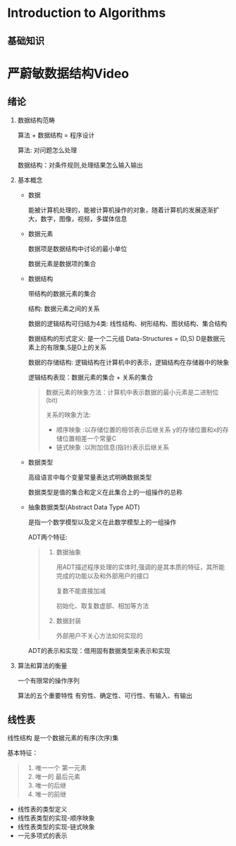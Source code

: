 * Introduction to Algorithms
** 基础知识
* 严蔚敏数据结构Video
** 绪论
  1. 数据结构范畴 

     算法 + 数据结构 = 程序设计

     算法: 对问题怎么处理

     数据结构：对条件规则,处理结果怎么输入输出

  2. 基本概念
     
     - 数据
       
       能被计算机处理的，能被计算机操作的对象，随着计算机的发展逐渐扩大，数字，图像，视频，多媒体信息

     - 数据元素

       数据项是数据结构中讨论的最小单位

       数据元素是数据项的集合

     - 数据结构

       带结构的数据元素的集合

       结构: 数据元素之间的关系
       
       数据的逻辑结构可归结为4类: 线性结构、树形结构、图状结构、集合结构

       数据结构的形式定义: 是一个二元组 Data-Structures = (D,S) D是数据元素上的有限集,S是D上的关系

       数据的存储结构: 逻辑结构在计算机中的表示，逻辑结构在存储器中的映象
       
       逻辑结构表现：数据元素的集合 + 关系的集合

       #+BEGIN_QUOTE
       数据元素的映象方法：计算机中表示数据的最小元素是二进制位(bit) 

       关系的映象方法: 
        - 顺序映象 :以存储位置的相邻表示后继关系 y的存储位置和x的存储位置相差一个常量C
        - 链式映象 :以附加信息(指针)表示后继关系
       #+END_QUOTE

     - 数据类型
       
       高级语言中每个变量常量表达式明确数据类型

       数据类型是值的集合和定义在此集合上的一组操作的总称
     - 抽象数据类型(Abstract Data Type ADT) 

       是指一个数学模型以及定义在此数学模型上的一组操作

       ADT两个特征:

       #+BEGIN_QUOTE
       1. 数据抽象

          用ADT描述程序处理的实体时,强调的是其本质的特征，其所能完成的功能以及和外部用户的接口

          复数不能直接加减

          初始化、取复数虚部、相加等方法
       2. 数据封装

          外部用户不关心方法如何实现的
       #+END_QUOTE

       ADT的表示和实现：借用固有数据类型来表示和实现


  3. 算法和算法的衡量
     
     一个有限常的操作序列

     算法的五个重要特性
     有穷性、确定性、可行性、有输入、有输出

** 线性表
   线性结构 是一个数据元素的有序(次序)集

   基本特征：
   #+BEGIN_QUOTE
   1. 唯一一个 第一元素
   2. 唯一的 最后元素
   3. 唯一的后继
   4. 唯一的前继
   #+END_QUOTE

   - 线性表的类型定义
   - 线性表类型的实现-顺序映象
   - 线性表类型的实现-链式映象
   - 一元多项式的表示
